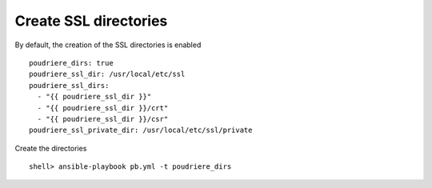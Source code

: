 Create SSL directories
^^^^^^^^^^^^^^^^^^^^^^

By default, the creation of the SSL directories is enabled ::

  poudriere_dirs: true
  poudriere_ssl_dir: /usr/local/etc/ssl
  poudriere_ssl_dirs:
    - "{{ poudriere_ssl_dir }}"
    - "{{ poudriere_ssl_dir }}/crt"
    - "{{ poudriere_ssl_dir }}/csr"
  poudriere_ssl_private_dir: /usr/local/etc/ssl/private

Create the directories ::

  shell> ansible-playbook pb.yml -t poudriere_dirs

.. seealso::

   * Source code :ref:`as_dirs.yml`
